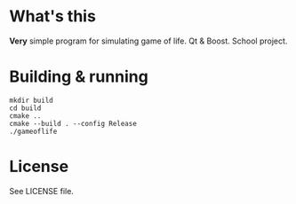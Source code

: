 * What's this
  *Very* simple program for simulating game of life. Qt & Boost. School project.

*  Building & running
  #+BEGIN_SRC shell
    mkdir build
    cd build
    cmake ..
    cmake --build . --config Release
    ./gameoflife
  #+END_SRC

* License
  See LICENSE file.
